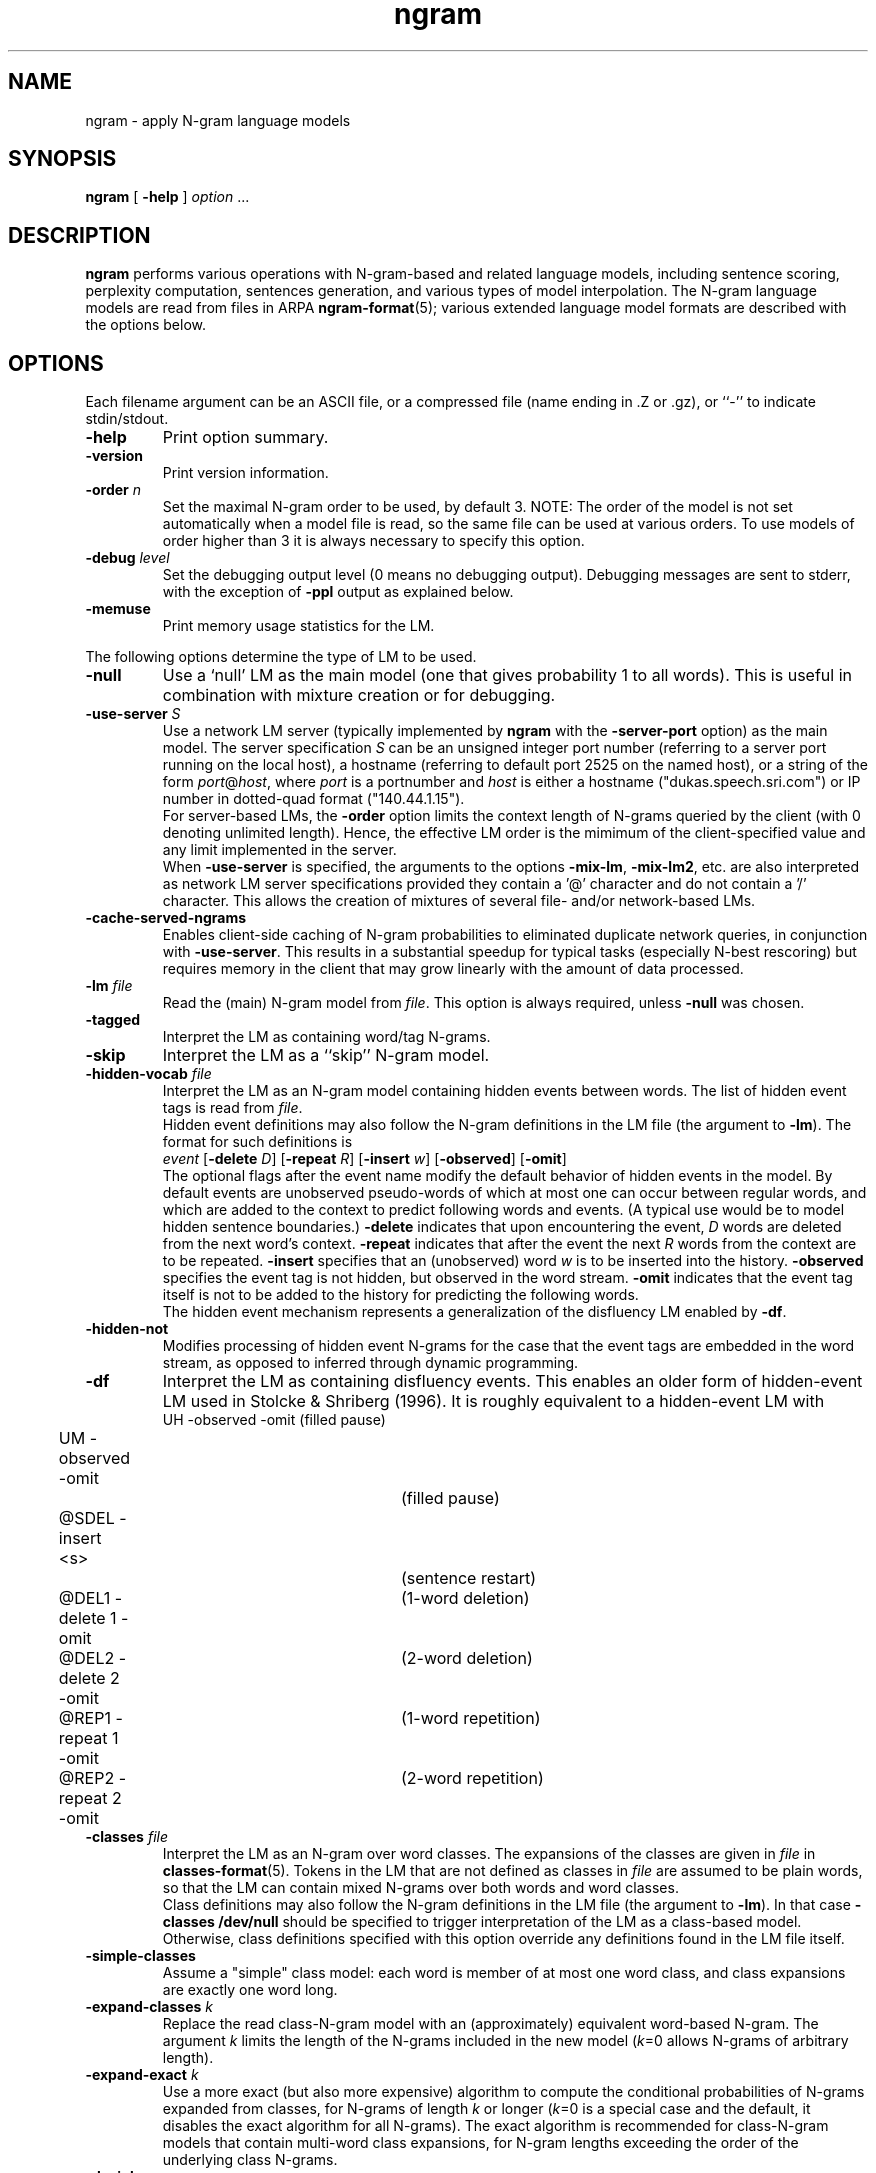 .\" $Id: ngram.1,v 1.66 2008/04/24 19:08:57 stolcke Exp $
.TH ngram 1 "$Date: 2008/04/24 19:08:57 $" "SRILM Tools"
.SH NAME
ngram \- apply N-gram language models
.SH SYNOPSIS
.nf
\fBngram\fP [ \fB\-help\fP ] \fIoption\fP ...
.fi
.SH DESCRIPTION
.B ngram
performs various operations with N-gram-based and related language models,
including sentence scoring, perplexity computation, sentences generation,
and various types of model interpolation.
The N-gram language models are read from files in ARPA
.BR ngram-format (5);
various extended language model formats are described with the options
below.
.SH OPTIONS
.PP
Each filename argument can be an ASCII file, or a 
compressed file (name ending in .Z or .gz), or ``-'' to indicate
stdin/stdout.
.TP
.B \-help
Print option summary.
.TP
.B \-version
Print version information.
.TP
.BI \-order " n"
Set the maximal N-gram order to be used, by default 3.
NOTE: The order of the model is not set automatically when a model
file is read, so the same file can be used at various orders.
To use models of order higher than 3 it is always necessary to specify this
option.
.TP
.BI \-debug " level"
Set the debugging output level (0 means no debugging output).
Debugging messages are sent to stderr, with the exception of 
.B \-ppl 
output as explained below.
.TP
.B \-memuse
Print memory usage statistics for the LM.
.PP
The following options determine the type of LM to be used.
.TP
.B \-null
Use a `null' LM as the main model (one that gives probability 1 to all words).
This is useful in combination with mixture creation or for debugging.
.TP
.BI \-use-server " S"
Use a network LM server (typically implemented by 
.B ngram
with the 
.B \-server-port
option) as the main model.
The server specification
.I S
can be an unsigned integer port number (referring to a server port running on
the local host),
a hostname (referring to default port 2525 on the named host),
or a string of the form 
.IR port @ host ,
where
.I port 
is a portnumber and 
.I host
is either a hostname ("dukas.speech.sri.com")
or IP number in dotted-quad format ("140.44.1.15").
.br
For server-based LMs, the
.B \-order
option limits the context length of N-grams queried by the client
(with 0 denoting unlimited length).
Hence, the effective LM order is the mimimum of the client-specified value
and any limit implemented in the server.
.br
When
.B \-use-server 
is specified, the arguments to the options
.BR \-mix-lm ,
.BR \-mix-lm2 ,
etc. are also interpreted as network LM server specifications provided
they contain a '@' character and do not contain a '/' character.
This allows the creation of mixtures of several file- and/or
network-based LMs.
.TP
.B \-cache-served-ngrams
Enables client-side caching of N-gram probabilities to eliminated duplicate
network queries, in conjunction with
.BR \-use-server .
This results in a substantial speedup for typical tasks (especially N-best
rescoring) but requires memory in the client that may grow linearly with the
amount of data processed.
.TP
.BI \-lm " file"
Read the (main) N-gram model from
.IR file .
This option is always required, unless 
.B \-null
was chosen.
.TP
.B \-tagged
Interpret the LM as containing word/tag N-grams.
.TP
.B \-skip
Interpret the LM as a ``skip'' N-gram model.
.TP
.BI \-hidden-vocab " file"
Interpret the LM as an N-gram model containing hidden events between words.
The list of hidden event tags is read from
.IR file .
.br
Hidden event definitions may also follow the N-gram definitions in 
the LM file (the argument to 
.BR \-lm ).
The format for such definitions is
.nf
	\fIevent\fP [\fB\-delete\fP \fID\fP] [\fB\-repeat\fP \fIR\fP] [\fB\-insert\fP \fIw\fP] [\fB\-observed\fP] [\fB\-omit\fP]
.fi
The optional flags after the event name modify the default behavior of 
hidden events in the model.
By default events are unobserved pseudo-words of which at most one can occur
between regular words, and which are added to the context to predict
following words and events.
(A typical use would be to model hidden sentence boundaries.)
.B \-delete
indicates that upon encountering the event,
.I D 
words are deleted from the next word's context.
.B \-repeat
indicates that after the event the next
.I R
words from the context are to be repeated.
.B \-insert
specifies that an (unobserved) word 
.I w
is to be inserted into the history.
.B \-observed 
specifies the event tag is not hidden, but observed in the word stream.
.B \-omit
indicates that the event tag itself is not to be added to the history for
predicting the following words.
.br
The hidden event mechanism represents a generalization of the disfluency
LM enabled by 
.BR \-df .
.TP
.BI \-hidden-not
Modifies processing of hidden event N-grams for the case that 
the event tags are embedded in the word stream, as opposed to inferred 
through dynamic programming.
.TP
.B \-df
Interpret the LM as containing disfluency events.
This enables an older form of hidden-event LM used in
Stolcke & Shriberg (1996).
It is roughly equivalent to a hidden-event LM with
.nf
	UH -observed -omit		(filled pause)
	UM -observed -omit		(filled pause)
	@SDEL -insert <s>		(sentence restart)
	@DEL1 -delete 1 -omit	(1-word deletion)
	@DEL2 -delete 2 -omit	(2-word deletion)
	@REP1 -repeat 1 -omit	(1-word repetition)
	@REP2 -repeat 2 -omit	(2-word repetition)
.fi
.TP
.BI \-classes " file"
Interpret the LM as an N-gram over word classes.
The expansions of the classes are given in
.IR file 
in 
.BR classes-format (5).
Tokens in the LM that are not defined as classes in
.I file 
are assumed to be plain words, so that the LM can contain mixed N-grams over
both words and word classes.
.br
Class definitions may also follow the N-gram definitions in the 
LM file (the argument to 
.BR \-lm ).
In that case 
.BR "\-classes /dev/null"
should be specified to trigger interpretation of the LM as a class-based model.
Otherwise, class definitions specified with this option override any
definitions found in the LM file itself.
.TP
.BR \-simple-classes
Assume a "simple" class model: each word is member of at most one word class,
and class expansions are exactly one word long.
.TP
.BI \-expand-classes " k"
Replace the read class-N-gram model with an (approximately) equivalent
word-based N-gram.
The argument
.I k
limits the length of the N-grams included in the new model
(\c
.IR k =0
allows N-grams of arbitrary length).
.TP
.BI \-expand-exact " k"
Use a more exact (but also more expensive) algorithm to compute the 
conditional probabilities of N-grams expanded from classes, for
N-grams of length
.I k
or longer
(\c
.IR k =0
is a special case and the default, it disables the exact algorithm for all
N-grams).
The exact algorithm is recommended for class-N-gram models that contain
multi-word class expansions, for N-gram lengths exceeding the order of 
the underlying class N-grams.
.TP
.B \-decipher
Use the N-gram model exactly as the Decipher(TM) recognizer would,
i.e., choosing the backoff path if it has a higher probability than
the bigram transition, and rounding log probabilities to bytelog
precision.
.TP
.B \-factored
Use a factored N-gram model, i.e., a model that represents words as 
vectors of feature-value pairs and models sequences of words by a set of 
conditional dependency relations between factors.
Individual dependencies are modeled by standard N-gram LMs, allowing
however for a generalized backoff mechanism to combine multiple backoff
paths (Bilmes and Kirchhoff 2003).
The 
.BR \-lm ,
.BR \-mix-lm ,
etc. options name FLM specification files in the format described in
Kirchhoff et al. (2002).
.TP
.B \-hmm
Use an HMM of N-grams language model.
The 
.B \-lm
option specifies a file that describes a probabilistic graph, with each
line corresponding to a node or state.
A line has the format:
.nf
	\fIstatename\fP \fIngram-file\fP \fIs1\fP \fIp1\fP \fIs2\fP \fIp2\fP ...
.fi
where 
.I statename 
is a string identifying the state,
.I ngram-file
names a file containing a backoff N-gram model,
.IR s1 , s2 ,
\&... are names of follow-states, and 
.IR p1 , p2 ,
\&... are the associated transition probabilities.
A filename of ``-'' can be used to indicate the N-gram model data
is included in the HMM file, after the current line.
(Further HMM states may be specified after the N-gram data.)
.br
The names
.B INITIAL
and
.B FINAL
denote the start and end states, respectively, and have no associated
N-gram model (\c
.I ngram-file
must be specified as ``.'' for these).
The 
.B \-order
option specifies the maximal N-gram length in the component models.
.br
The semantics of an HMM of N-grams is as follows: as each state is visited,
words are emitted from the associated N-gram model.
The first state (corresponding to the start-of-sentence) is
.BR INITIAL .
A state is left with the probability of the end-of-sentence token
in the respective model, and the next state is chosen according to
the state transition probabilities.
Each state has to emit at least one word.
The actual end-of-sentence is emitted if and only if the
.B FINAL
state is reached.
Each word probability is conditioned on all preceding words, regardless 
of whether they were emitted in the same or a previous state.
.TP
.BI \-count-lm 
Use a count-based interpolated LM.
The 
.B \-lm
option specifies a file that describes a set of N-gram counts along with
interpolation weights, based on which Jelinek-Mercer smoothing in the
formulation of Chen and Goodman (1998) is performed.
The file format is
.nf
	\fBorder\fP \fIN\fP
	\fBvocabsize\fP \fIV\fP
	\fBtotalcount\fP \fIC\fP
	\fBmixweights\fP \fIM\fP
	 \fIw01\fP \fIw02\fP ... \fIw0N\fP
	 \fIw11\fP \fIw12\fP ... \fIw1N\fP
	 ...
	 \fIwM1\fP \fIwM2\fP ... \fIwMN\fP
	\fBcountmodulus\fP \fIm\fP
	\fBgoogle-counts\fP \fIdir\fP
	\fBcounts\fP \fIfile\fP
.fi
Here 
.I N
is the model order (maximal N-gram length), although as with backoff models,
the actual value used is overridden by the
.B \-order
command line when the model is read in.
.I V
gives the vocabulary size and
.I C 
the sum of all unigram counts.
.I M
specifies the number of mixture weight bins (minus 1).
.I m
is the width of a mixture weight bin.
Thus, 
.I wij
is the mixture weight used to interpolate an
.IR j -th
order maximum-likelihood estimate with lower-order estimates given that
the (\fIj\fP-1)-gram context has been seen with a frequency
between
.IR i * m
and
.RI ( i +1)* m -1
times.
(For contexts with frequency greater than 
.IR M * m ,
the 
.IR i = M
weights are used.)
The N-gram counts themselves are given in an
indexed directory structure rooted at
.IR dir ,
in an external
.IR file ,
or, if 
.I file
is the string 
.BR -  ,
starting on the line following the
.B counts
keyword.
.TP
.BI \-vocab " file"
Initialize the vocabulary for the LM from
.IR file .
This is especially useful if the LM itself does not specify a complete
vocabulary, e.g., as with
.BR \-null .
.TP
.BI \-vocab-aliases " file"
Reads vocabulary alias definitions from
.IR file ,
consisting of lines of the form
.nf
	\fIalias\fP \fIword\fP
.fi
This causes all tokens
.I alias
to be mapped to
.IR word .
.TP
.BI \-nonevents " file"
Read a list of words from
.I file
that are to be considered non-events, i.e., that
should only occur in LM contexts, but not as predictions.
Such words are excluded from sentence generation
.RB ( \-gen )
and
probability summation
.RB ( "\-ppl \-debug 3" ).
.TP
.B \-limit-vocab
Discard LM parameters on reading that do not pertain to the words 
specified in the vocabulary.
The default is that words used in the LM are automatically added to the 
vocabulary.
This option can be used to reduce the memory requirements for large LMs 
that are going to be evaluated only on a small vocabulary subset.
.TP
.B \-unk
Indicates that the LM contains the unknown word, i.e., is an open-class LM.
.TP
.BI \-map-unk " word"
Map out-of-vocabulary words to 
.IR word ,
rather than the default
.B <unk>
tag.
.TP
.B \-tolower
Map all vocabulary to lowercase.
Useful if case conventions for text/counts and language model differ.
.TP
.B \-multiwords
Split input words consisting of multiwords joined by underscores
into their components, before evaluating LM probabilities.
.TP
.BI \-multi-char " C"
Character used to delimit component words in multiwords
(an underscore character by default).
.TP
.BI \-mix-lm " file"
Read a second N-gram model for interpolation purposes.
The second and any additional interpolated models can also be class N-grams
(using the same
.B \-classes 
definitions), but are otherwise constrained to be standard N-grams, i.e.,
the options
.BR \-df ,
.BR \-tagged ,
.BR \-skip ,
and
.B \-hidden-vocab 
do not apply to them.
.br
.B NOTE:
Unless 
.B \-bayes
(see below) is specified,
.B \-mix-lm
triggers a static interpolation of the models in memory.
In most cases a more efficient, dynamic interpolation is sufficient, requested
by 
.BR "\-bayes 0" .
Also, mixing models of different type (e.g., word-based and class-based)
will
.I only
work correctly with dynamic interpolation.
.TP
.BI \-lambda " weight"
Set the weight of the main model when interpolating with
.BR \-mix-lm .
Default value is 0.5.
.TP
.BI \-mix-lm2 " file"
.TP
.BI \-mix-lm3 " file"
.TP
.BI \-mix-lm4 " file"
.TP
.BI \-mix-lm5 " file"
.TP
.BI \-mix-lm6 " file"
.TP
.BI \-mix-lm7 " file"
.TP
.BI \-mix-lm8 " file"
.TP
.BI \-mix-lm9 " file"
Up to 9 more N-gram models can be specified for interpolation.
.TP
.BI \-mix-lambda2 " weight"
.TP
.BI \-mix-lambda3 " weight"
.TP
.BI \-mix-lambda4 " weight"
.TP
.BI \-mix-lambda5 " weight"
.TP
.BI \-mix-lambda6 " weight"
.TP
.BI \-mix-lambda7 " weight"
.TP
.BI \-mix-lambda8 " weight"
.TP
.BI \-mix-lambda9 " weight"
These are the weights for the additional mixture components, corresponding
to
.B \-mix-lm2
through
.BR \-mix-lm9 .
The weight for the
.B \-mix-lm 
model is 1 minus the sum of 
.B \-lambda
and 
.B \-mix-lambda2
through
.BR \-mix-lambda9 .
.TP
.B \-loglinear-mix
Implement a log-linear (rather than linear) mixture LM, using the 
parameters above.
.TP
.BI \-bayes " length"
Interpolate the second and the main model using posterior probabilities
for local N-gram-contexts of length
.IR length .
The 
.B \-lambda 
value is used as a prior mixture weight in this case.
.TP
.BI \-bayes-scale " scale"
Set the exponential scale factor on the context likelihood in conjunction
with the
.B \-bayes
function.
Default value is 1.0.
.TP
.BI \-cache " length"
Interpolate the main LM (or the one resulting from operations above) with
a unigram cache language model based on a history of
.I length
words.
.TP
.BI \-cache-lambda " weight"
Set interpolation weight for the cache LM.
Default value is 0.05.
.TP
.BI \-dynamic
Interpolate the main LM (or the one resulting from operations above) with
a dynamically changing LM.
LM changes are indicated by the tag ``<LMstate>'' starting a line in the
input to
.BR -ppl ,
.BR -counts ,
or
.BR -rescore ,
followed by a filename containing the new LM.
.TP
.BI \-dynamic-lambda " weight"
Set interpolation weight for the dynamic LM.
Default value is 0.05.
.TP
.BI \-adapt-marginals " LM"
Use an LM obtained by adapting the unigram marginals to the values specified
in the
.I LM
in
.BR ngram-format (5),
using the method described in Kneser et al. (1997).
The LM to be adapted is that constructed according to the other options.
.TP
.BI \-base-marginals " LM"
Specify the baseline unigram marginals in a separate file 
.IR LM ,
which must be in
.BR ngram-format (5)
as well.
If not specified, the baseline marginals are taken from the model to be
adapted, but this might not be desirable, e.g., when Kneser-Ney smoothing
was used.
.TP
.BI \-adapt-marginals-beta " B"
The exponential weight given to the ratio between adapted and baseline
marginals.
The default is 0.5.
.TP
.BI \-adapt-marginals-ratios
Compute and output only the log ratio between the adapted and the baseline
LM probabilities.
These can be useful as a separate knowledge source in N-best rescoring.
.PP
The following options specify the operations performed on/with the LM
constructed as per the options above.
.TP
.B \-renorm
Renormalize the main model by recomputing backoff weights for the given
probabilities.
.TP
.BI \-prune " threshold"
Prune N-gram probabilities if their removal causes (training set)
perplexity of the model to increase by less than
.I threshold
relative.
.TP
.B \-prune-lowprobs
Prune N-gram probabilities that are lower than the corresponding
backed-off estimates.
This generates N-gram models that can be correctly
converted into probabilistic finite-state networks.
.TP
.BI \-minprune " n"
Only prune N-grams of length at least
.IR n .
The default (and minimum allowed value) is 2, i.e., only unigrams are excluded
from pruning.
This option applies to both
.B \-prune
and
.BR \-prune-lowprobs .
.TP
.BI \-rescore-ngram " file"
Read an N-gram LM from 
.I file
and recompute its N-gram probabilities using the LM specified by the
other options; then renormalize and evaluate the resulting new N-gram LM.
.TP
.BI \-write-lm " file"
Write a model back to
.IR file .
The output will be in the same format as read by
.BR \-lm ,
except if operations such as 
.B \-mix-lm
or 
.B \-expand-classes 
were applied, in which case the output will contain the generated
single N-gram backoff model in ARPA
.BR ngram-format (5).
.TP
.BI \-write-bin-lm " file"
Write a model to
.I file
using a binary data format.
This is only supported by certain model types, specifically, 
those based on N-gram backoff models and N-gram counts.
Binary model files are recognized automatically by the
.B \-read
function.
If an LM class does not provide a binary format the default (text) format
will be output instead.
.TP
.BI \-write-vocab " file"
Write the LM's vocabulary to
.IR file .
.TP
.BI \-gen " number"
Generate
.I number
random sentences from the LM.
.TP
.BI \-seed " value"
Initialize the random number generator used for sentence generation
using seed
.IR value .
The default is to use a seed that should be close to unique for each
invocation of the program.
.TP
.BI \-ppl " textfile"
Compute sentence scores (log probabilities) and perplexities from
the sentences in
.IR textfile ,
which should contain one sentence per line.
The
.B \-debug
option controls the level of detail printed, even though output is
to stdout (not stderr).
.RS
.TP 10
.B "\-debug 0"
Only summary statistics for the entire corpus are printed,
as well a partial statistics for each input portion delimited by 
escaped lines (see
.BR \-escape ).
These statistics include the number of sentences, words, out-of-vocabulary
words and zero-probability tokens in the input,
as well as its total log probability and perplexity.
Perplexity is given with two different normalizations: counting all
input tokens (``ppl'') and excluding end-of-sentence tags (``ppl1'').
.TP
.B "\-debug 1"
Statistics for individual sentences are printed.
.TP
.B "\-debug 2"
Probabilities for each word, plus LM-dependent details about backoff
used etc., are printed.
.TP
.B "\-debug 3"
Probabilities for all words are summed in each context, and
the sum is printed.
If this differs significantly from 1, a warning message
to stderr will be issued.
.RE
.TP
.BI \-nbest " file"
Read an N-best list in
.BR nbest-format (5)
and rerank the hypotheses using the specified LM.
The reordered N-best list is written to stdout.
If the N-best list is given in
``NBestList1.0'' format and contains 
composite acoustic/language model scores, then
.B \-decipher-lm
and the recognizer language model and word transition weights (see below)
need to be specified so the original acoustic scores can be recovered.
.TP
.BI \-nbest-files " filelist"
Process multiple N-best lists whose filenames are listed in
.IR filelist .
.TP
.BI \-write-nbest-dir " dir"
Deposit rescored N-best lists into directory 
.IR dir ,
using filenames derived from the input ones.
.TP
.B \-decipher-nbest
Output rescored N-best lists in Decipher 1.0 format, rather than 
SRILM format.
.TP
.B \-no-reorder
Output rescored N-best lists without sorting the hypotheses by their
new combined scores.
.TP
.B \-split-multiwords
Split multiwords into their components when reading N-best lists;
the rescored N-best lists thus no longer contain multiwords.
(Note this is different from the
.B \-multiwords
option, which leaves the input word stream unchanged and splits
multiwords only for the purpose of LM probability computation.)
.TP
.BI \-max-nbest " n"
Limits the number of hypotheses read from an N-best list.
Only the first
.I n
hypotheses are processed.
.TP
.BI \-rescore " file"
Similar to
.BR \-nbest ,
but the input is processed as a stream of N-best hypotheses (without header).
The output consists of the rescored hypotheses in
SRILM format (the third of the formats described in
.BR nbest-format (5)).
.TP
.BI \-decipher-lm " model-file"
Designates the N-gram backoff model (typically a bigram) that was used by the
Decipher(TM) recognizer in computing composite scores for the hypotheses fed to
.B \-rescore
or
.BR \-nbest .
Used to compute acoustic scores from the composite scores.
.TP
.BI \-decipher-order " N"
Specifies the order of the Decipher N-gram model used (default is 2).
.TP
.B \-decipher-nobackoff 
Indicates that the Decipher N-gram model does not contain backoff nodes,
i.e., all recognizer LM scores are correct up to rounding. 
.TP
.BI \-decipher-lmw " weight"
Specifies the language model weight used by the recognizer.
Used to compute acoustic scores from the composite scores.
.TP
.BI \-decipher-wtw " weight"
Specifies the word transition weight used by the recognizer.
Used to compute acoustic scores from the composite scores.
.TP
.BI \-escape " string"
Set an ``escape string'' for the
.BR \-ppl ,
.BR \-counts ,
and
.B \-rescore
computations.
Input lines starting with
.I string
are not processed as sentences and passed unchanged to stdout instead.
This allows associated information to be passed to scoring scripts etc.
.TP
.BI \-counts " countsfile"
Perform a computation similar to 
.BR \-ppl ,
but based only on the N-gram counts found in 
.IR countsfile .
Probabilities are computed for the last word of each N-gram, using the
other words as contexts, and scaling by the associated N-gram count.
Summary statistics are output at the end, as well as before each
escaped input line.
.TP
.BI \-count-order " n"
Use only counts of order
.I n
in the
.BR \-counts
computation.
The default value is 0, meaning use all counts.
.TP
.B \-counts-entropy
Weight the log probabilities for 
.B \-counts
processing by the join probabilities of the N-grams.
This effectively computes the sum over p(w,h) log p(w|h),
i.e., the entropy of the model.
In debugging mode, both the conditional log probabilities and the 
corresponding joint probabilities are output.
.TP
.BI \-server-port " P"
Start a network server that listens on port 
.I P
and returns N-gram probabilities.
The server will write a one-line "ready" message and then read N-grams, 
one per line.
For each N-gram, a conditional log probability is computed as specified by 
other options, and written back to the client (in text format).
The server will continue accepting connections until killed by an external
signal.
.TP
.BI \-server-maxclients " M"
Limits the number of simultaneous connections accepted by the network LM
server to 
.IR M .
Once the limit is reached, additional connection requests
(e.g., via 
.BR ngram
.BR \-use-server )
will hang until another client terminates its connection.
.TP
.B \-skipoovs
Instruct the LM to skip over contexts that contain out-of-vocabulary
words, instead of using a backoff strategy in these cases.
.TP
.BI \-noise " noise-tag"
Designate
.I noise-tag
as a vocabulary item that is to be ignored by the LM.
(This is typically used to identify a noise marker.)
Note that the LM specified by
.B \-decipher-lm
does NOT ignore this
.I noise-tag
since the DECIPHER recognizer treats noise as a regular word.
.TP
.BI \-noise-vocab " file"
Read several noise tags from
.IR file ,
instead of, or in addition to, the single noise tag specified by
.BR \-noise .
.TP
.B \-reverse
Reverse the words in a sentence for LM scoring purposes.
(This assumes the LM used is a ``right-to-left'' model.)
Note that the LM specified by
.B \-decipher-lm
is always applied to the original, left-to-right word sequence.
.TP
.B \-no-sos
Disable the automatic insertion of start-of-sentence tokens for 
sentence probability computation.
The probability of the initial word is thus computed with an empty context.
.TP
.B \-no-eos
Disable the automatic insertion of end-of-sentence tokens for 
sentence probability computation.
End-of-sentence is thus excluded from the total probability.
.SH "SEE ALSO"
ngram-count(1), ngram-class(1), lm-scripts(1), ppl-scripts(1),
pfsg-scripts(1), nbest-scripts(1),
ngram-format(5), nbest-format(5), classes-format(5).
.br
J. A. Bilmes and K. Kirchhoff, ``Factored Language Models and Generalized
Parallel Backoff,'' \fIProc. HLT-NAACL\fP, pp. 4\-6, Edmonton, Alberta, 2003.
.br
S. F. Chen and J. Goodman, ``An Empirical Study of Smoothing Techniques for
Language Modeling,'' TR-10-98, Computer Science Group, Harvard Univ., 1998.
.br 
K. Kirchhoff et al., ``Novel Speech Recognition Models for Arabic,''
Johns Hopkins University Summer Research Workshop 2002, Final Report.
.br
R. Kneser, J. Peters and D. Klakow,
``Language Model Adaptation Using Dynamic Marginals'',
\fIProc. Eurospeech\fP, pp. 1971\-1974, Rhodes, 1997.
.br
A. Stolcke and E. Shriberg, ``Statistical language modeling for speech
disfluencies,'' Proc. IEEE ICASSP, pp. 405\-409, Atlanta, GA, 1996.
.br
A. Stolcke,`` Entropy-based Pruning of Backoff Language Models,''
\fIProc. DARPA Broadcast News Transcription and Understanding Workshop\fP,
pp. 270\-274, Lansdowne, VA, 1998.
.br
A. Stolcke et al., ``Automatic Detection of Sentence Boundaries and
Disfluencies based on Recognized Words,'' \fIProc. ICSLP\fP, pp. 2247\-2250,
Sydney, 1998.
.br
M. Weintraub et al., ``Fast Training and Portability,''
in Research Note No. 1, Center for Language and Speech Processing,
Johns Hopkins University, Baltimore, Feb. 1996.
.SH BUGS
Some LM types (such as Bayes-interpolated and factored LMs) currently do
not support the 
.B \-write-lm 
function.
.PP
For the 
.B \-limit-vocab
option to work correctly with hidden event and class N-gram LMs, the
event/class vocabularies have to be specified by options (\c
.B \-hidden-vocab 
and
.BR \-classes ,
respectively).
Embedding event/class definitions in the LM file only will not work correctly.
.PP
Sentence generation is slow and takes time proportional to the vocabulary
size.
.PP
The file given by 
.B \-classes 
is read multiple times if
.B \-limit-vocab
is in effect or if a mixture of LMs is specified.
This will lead to incorrect behavior if the argument of
.B \-classes 
is stdin (``-'').
.PP
Also, 
.B \-limit-vocab 
will not work correctly with LM operations that require the entire
vocabulary to be enumerated, such as 
.B \-adapt-marginals 
or perplexity computation with
.BR "\-debug 3" .
.PP
The
.B \-multiword
option implicitly adds all word strings to the vocabulary.
Therefore, no OOVs are reported, only zero probability words.
.SH AUTHORS
Andreas Stolcke <stolcke@speech.sri.com>
.br
Jing Zheng <zj@speech.sri.com>
.br
Copyright 1995\-2008 SRI International
